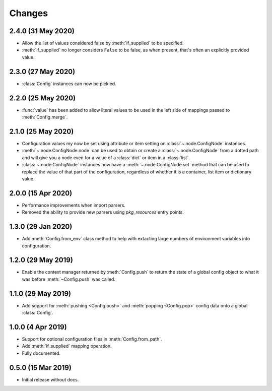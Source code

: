 .. py:currentmodule:: configurator

Changes
=======

2.4.0 (31 May 2020)
-------------------

- Allow the list of values considered false by :meth:`if_supplied` to be specified.

- :meth:`if_supplied` no longer considers ``False`` to be false, as when present, that's
  often an explicitly provided value.

2.3.0 (27 May 2020)
-------------------

- :class:`Config` instances can now be pickled.

2.2.0 (25 May 2020)
-------------------

- :func:`value` has been added to allow literal values to be used in the left
  side of mappings passed to :meth:`Config.merge`.

2.1.0 (25 May 2020)
-------------------

- Configuration values my now be set using attribute or item setting on
  :class:`~.node.ConfigNode` instances.

- :meth:`~.node.ConfigNode.node` can be used to obtain or create a
  :class:`~.node.ConfigNode` from a dotted path and will give you a node even
  for a value of a :class:`dict` or item in a :class:`list`.

- :class:`~.node.ConfigNode` instances now have a :meth:`~.node.ConfigNode.set`
  method that can be used to replace the value of that part of the configuration,
  regardless of whether it is a container, list item or dictionary value.

2.0.0 (15 Apr 2020)
-------------------

- Performance improvements when import parsers.

- Removed the ability to provide new parsers using `pkg_resources`
  entry points.

1.3.0 (29 Jan 2020)
-------------------

- Add :meth:`Config.from_env` class method to help with extacting
  large numbers of environment variables into configuration.

1.2.0 (29 May 2019)
-------------------

- Enable the context manager returned by :meth:`Config.push` to return
  the state of a global config object to what it was before :meth:`~Config.push`
  was called.

1.1.0 (29 May 2019)
-------------------

- Add support for :meth:`pushing <Config.push>` and :meth:`popping <Config.pop>`
  config data onto a global :class:`Config`.

1.0.0 (4 Apr 2019)
------------------

- Support for optional configuration files in :meth:`Config.from_path`.

- Add :meth:`if_supplied` mapping operation.

- Fully documented.

0.5.0 (15 Mar 2019)
---------------------

- Initial release without docs.

